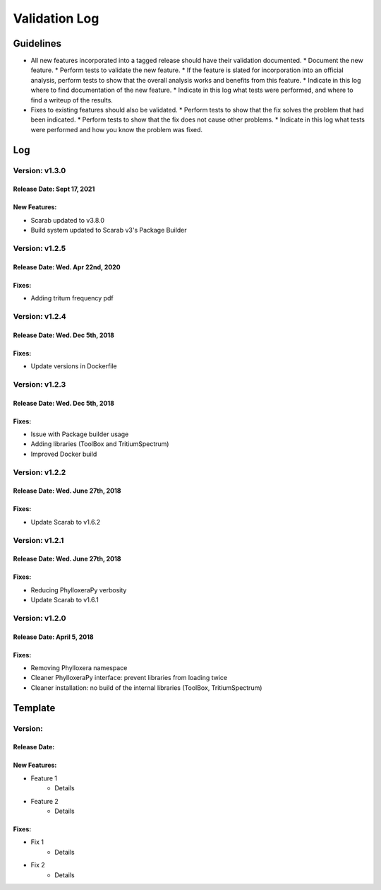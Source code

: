 Validation Log
==============

Guidelines
----------

* All new features incorporated into a tagged release should have their validation documented.
  * Document the new feature.
  * Perform tests to validate the new feature.
  * If the feature is slated for incorporation into an official analysis, perform tests to show that the overall analysis works and benefits from this feature.
  * Indicate in this log where to find documentation of the new feature.
  * Indicate in this log what tests were performed, and where to find a writeup of the results.
* Fixes to existing features should also be validated.
  * Perform tests to show that the fix solves the problem that had been indicated.
  * Perform tests to show that the fix does not cause other problems.
  * Indicate in this log what tests were performed and how you know the problem was fixed.

Log
---

Version: v1.3.0
~~~~~~~~~~~~~~~

Release Date: Sept 17, 2021
''''''''''''''''''''''''''''''''''

New Features:
''''''''''''''

* Scarab updated to v3.8.0
* Build system updated to Scarab v3's Package Builder

Version: v1.2.5
~~~~~~~~~~~~~~~

Release Date: Wed. Apr 22nd, 2020
''''''''''''''''''''''''''''''''''

Fixes:
''''''

* Adding tritum frequency pdf

Version: v1.2.4
~~~~~~~~~~~~~~~

Release Date: Wed. Dec 5th, 2018
''''''''''''''''''''''''''''''''''

Fixes:
''''''

* Update versions in Dockerfile

Version: v1.2.3
~~~~~~~~~~~~~~~

Release Date: Wed. Dec 5th, 2018
''''''''''''''''''''''''''''''''''

Fixes:
''''''

* Issue with Package builder usage
* Adding libraries (ToolBox and TritiumSpectrum)
* Improved Docker build

Version: v1.2.2
~~~~~~~~~~~~~~~

Release Date: Wed. June 27th, 2018
''''''''''''''''''''''''''''''''''

Fixes:
''''''

* Update Scarab to v1.6.2

  
Version: v1.2.1
~~~~~~~~~~~~~~~

Release Date: Wed. June 27th, 2018
''''''''''''''''''''''''''''''''''

Fixes:
''''''

* Reducing PhylloxeraPy verbosity
* Update Scarab to v1.6.1

Version: v1.2.0
~~~~~~~~~~~~~~~

Release Date: April 5, 2018
'''''''''''''''''''''''''''''''

Fixes:
''''''

* Removing Phylloxera namespace
* Cleaner PhylloxeraPy interface: prevent libraries from loading twice
* Cleaner installation: no build of the internal libraries (ToolBox, TritiumSpectrum)



  
Template
--------

Version: 
~~~~~~~~

Release Date: 
'''''''''''''

New Features:
'''''''''''''

* Feature 1
    * Details
* Feature 2
    * Details
  
Fixes:
''''''

* Fix 1
    * Details
* Fix 2
    * Details
  